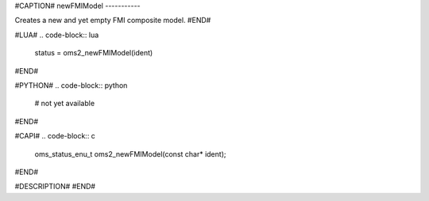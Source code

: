 #CAPTION#
newFMIModel
-----------

Creates a new and yet empty FMI composite model.
#END#

#LUA#
.. code-block:: lua

  status = oms2_newFMIModel(ident)

#END#

#PYTHON#
.. code-block:: python

  # not yet available

#END#

#CAPI#
.. code-block:: c

  oms_status_enu_t oms2_newFMIModel(const char* ident);

#END#

#DESCRIPTION#
#END#
